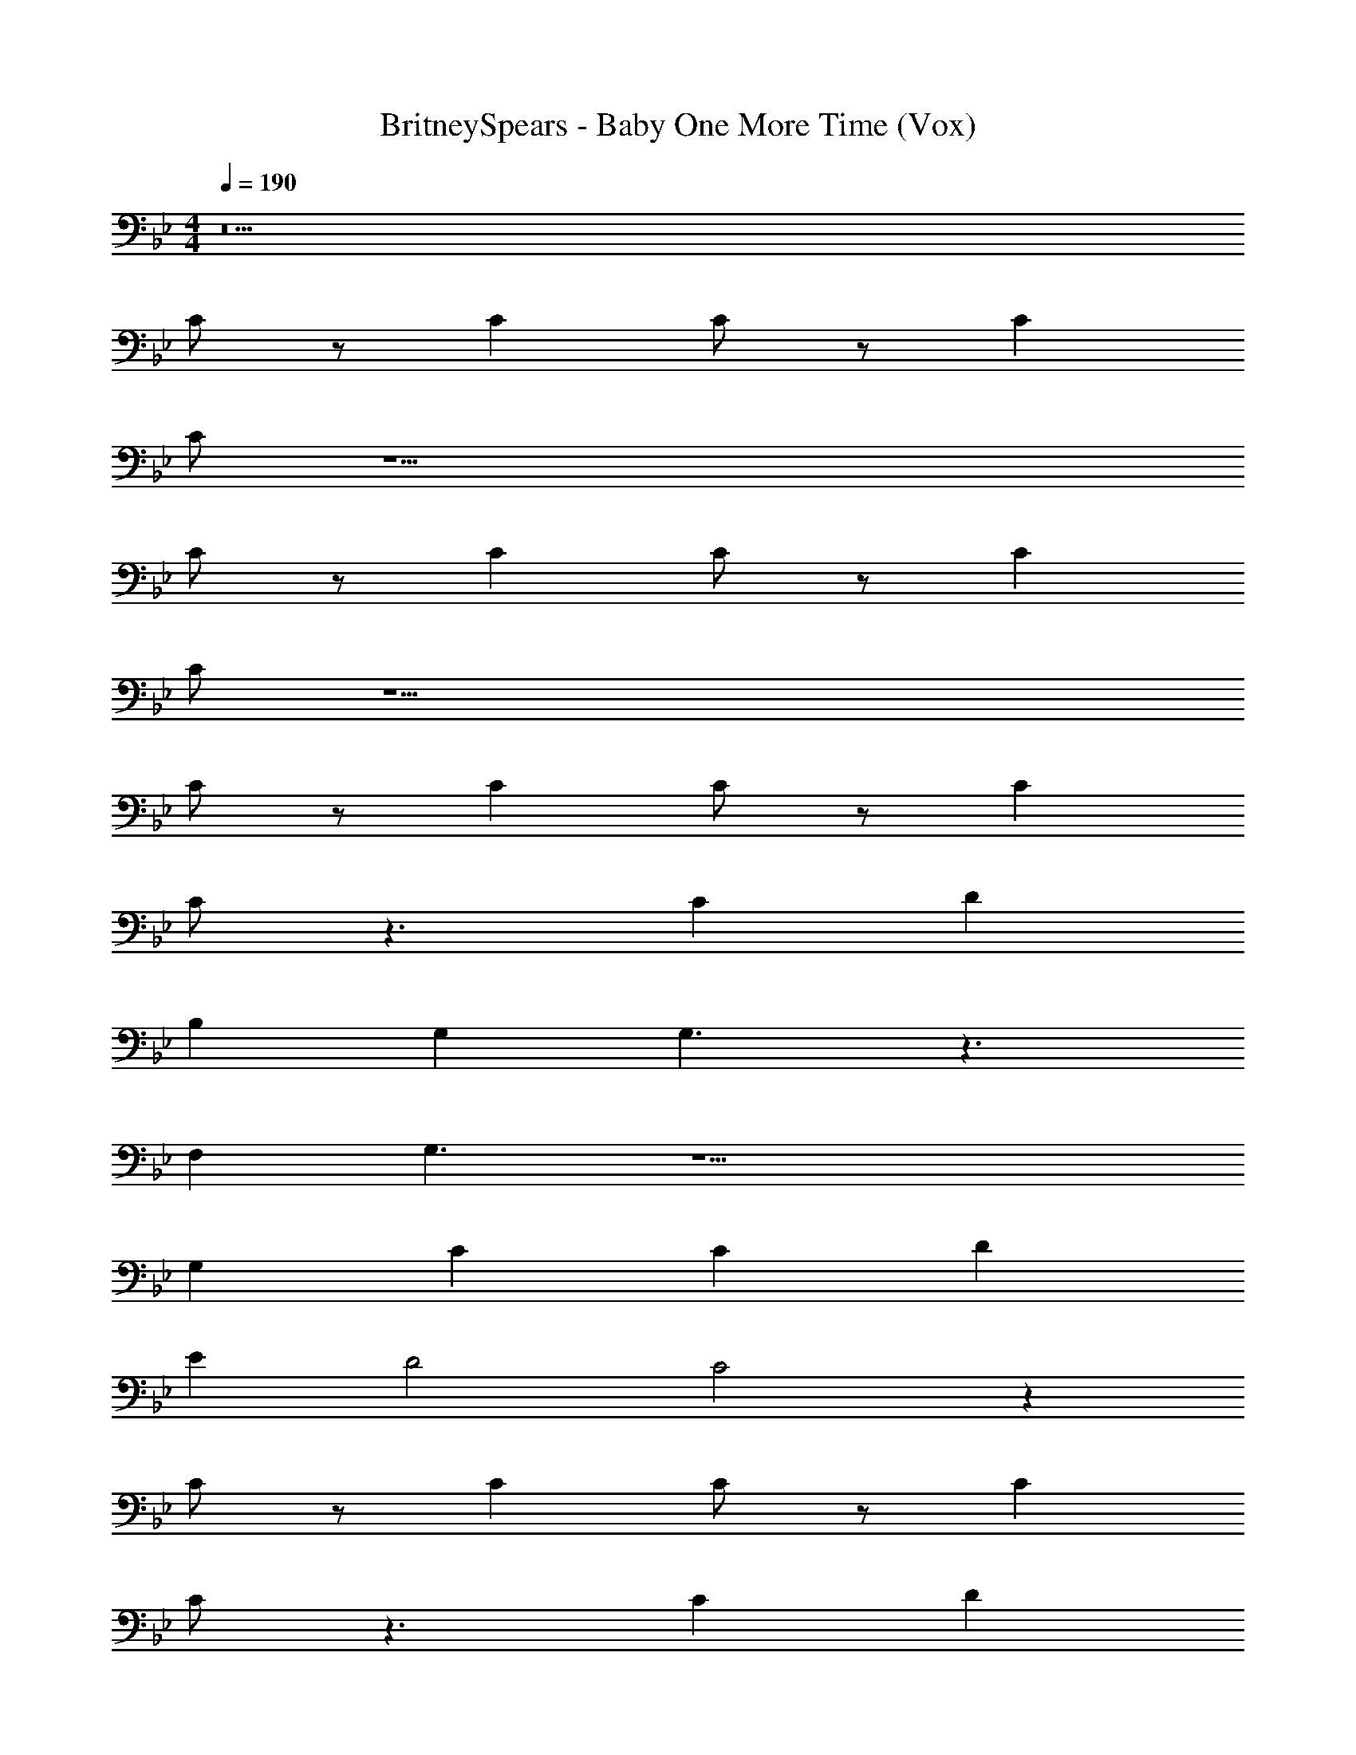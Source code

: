 X: 1
T: BritneySpears - Baby One More Time (Vox)
Z: ABC Generated by Starbound Composer v0.8.7
L: 1/4
M: 4/4
Q: 1/4=190
K: Bb
z5 
C/ z/ C C/ z/ C 
C/ z23/ 
C/ z/ C C/ z/ C 
C/ z23/ 
C/ z/ C C/ z/ C 
C/ z3/ C D 
B, G, G,3/ z3/ 
F, G,3/ z13/ 
G, C C D 
E D2 C2 z 
C/ z/ C C/ z/ C 
C/ z3/ C D 
B, G, G,3/ z3/ 
_B, B,/ G, F,/4 G,3/4 F,/ 
E,/ F,/ G,/ F,/ G, z2 
G, C C D 
E D2 C2 
[E2G2] [E3/G3/] z/ 
E E F E 
[D2F2] [D3/F3/] z5/ 
C D [E2G2] 
[E3/G3/] z/ E E 
F E G2 
G2 c/ z/ G 
F E [zG8c8e8] [CG,CE] 
[CG,CE] [CG,CE] [C3/G,3/C3/E3/] z3/ 
[CG,CE] [=B,G,DB,B4G8d8] [CG,EC] [D2G,2F2D2] 
[Gf4] F F [zE3/] 
[z_B8e8g8] [E_B,EG] [EB,EG] [EB,EG] 
[E3/B,3/E3/G3/] z3/ [EB,EG] 
[FCFAf2A4c4] [GGBC] [AAcCe] [cCdG3/G3/] 
[=B/=B,/c2G4] z/ [ce] [BdB2] [zc3/e3/] 
[zG8c8e8] [CG,CE] [CG,CE] [CG,CE] 
[CG,EC] [CG,CE] [CG,CE] [B,G,DB,] 
[CG,ECB4d4G4] [D2G,2F2D2] z 
[EA,EGA2c2e2] [FA,AF] [G_B,_BGB2d2f2] [zG4B,7E7G7B7] 
[z3B8e8g8] F/ E/ 
F/ E3/ z2 
[GcCEA4c4f4] [AcCE] [GcCE] [AcCE] 
[G=BG,DG4d4] [ABG,D] [G2c2C,2E2] z 
C/ z/ C C/ z/ C 
C/ z3/ C D 
=B, G, G,3/ z3/ 
F, G,3/ z15/ 
[CE] [CE] [DF] [EG] 
[D2F2] [C2E2] z 
C/ z/ C C/ z/ [CE] 
[C/E/] z/ [EC] [DF] z 
[B,D2] G, [D3/G,3/] z/ 
[D3/F,3/] z/ [F,D] [G,E] 
[E2G,2] z4 
G, C C D 
E D2 C2 
[E2G2] [E3/G3/] z/ 
E E F E 
[D2F2] [D3/F3/] z5/ 
C D [E2G2] 
[E3/G3/] z/ E E 
F E G2 
G2 c/ z/ G 
F E [zG8c8e8] [CG,CE] 
[CG,CE] [CG,CE] [C3/G,3/C3/E3/] z3/ 
[CG,CE] [B,G,DB,B4G8d8] [CG,EC] [D2G,2F2D2] 
[Gf4] F F [zE3/] 
[z_B8e8g8] [E_B,EG] [EB,EG] [EB,EG] 
[E3/B,3/E3/G3/] z3/ [EB,EG] 
[FCFAf2A4c4] [GGBC] [AAcCe] [cCdG3/G3/] 
[=B/=B,/c2G4] z/ [ce] [BdB2] [zc3/e3/] 
[zG8c8e8] [CG,CE] [CG,CE] [CG,CE] 
[CG,EC] [CG,CE] [CG,CE] [B,G,DB,] 
[CG,ECB4d4G4] [D2G,2F2D2] z 
[EA,EGA2c2e2] [FA,AF] [G_B,_BGB2d2f2] [zG4B,7E7G7B7] 
[z3B8e8g8] F/ E/ 
F/ E3/ z2 
[GcCE] [AcCE] [GcCE] [AcCE] 
[G=BG,D] [ABG,D] [G2c2C,2E2] z 
C/ z/ C C/ z/ C 
C/ z15/ 
B, C c3/ z/ 
C/ z/ C C/ z/ C 
C/ z11/8 ^F/8 G =F/ z/ 
E C z6 
C/ z/ C C/ z/ C 
C/ z3/ C D 
=B, G, G,3/ z3/ 
F, G,3/ z31/ 
[zc8E8A8e8] [C/E/C/] z/ [CEC] [C/E/C/] z/ 
[CEC] [C/E/C/] z/ [EG] [CD7F7] 
[DF8f8d8_B8] D D D2 
C2 [zE5/4] [z/4A8g8e8c8] C/4 D/ 
E/ D/ C11/4 _B,/4 
C/ B,/ G,/ B,/ C/ B,/ [C2A4c4e4] z2 
[EEGB4d4f4] [FBEG] [GGcE] [zG2G2c2E2] 
[z3G8c8e8] [EEG] 
[EEG] [FEGB] [GGcE] [EcG2G2] 
[=BDB4G8d8] z2 [EEG] 
[EEGf4] [FFDA] [GGE_B] [zG2E6G6B6] 
[zB8e8g8] A G F 
E3/ z/ [EEG] [EEG] 
[B3/B3/e3/G3/f2A4c4] z/ [eA3/A3/d3/F3/] d 
[G3/G3/c3/E3/c2G4] z/ [FF=BDB2] [zG3/G3/c3/E3/] 
[z3G8c8e8] [EEG] 
[EEG] [FEG_B] [GGcE] [EcG3/G2] 
[BDF8B8d8] z2 [EEG] 
[EEG] [FBGE] [GGcE] [zG4G7c7E7] 
[z3A6c6e6] F/ E/ 
F/ E3/ [G2B2d2] 
[GcCEA4c4f4] [AcCE] [GcCE] [AcCE] 
[GDBF,B2d2f2] [ADBF,] [G2=B2D2G,2g2d2B2] z 
[CG,CE] [CG,CE] [CG,CE] [C3/G,3/C3/E3/] z3/ 
[CG,CE] [=B,G,DB,B4G8d8] [CG,EC] [D2G,2F2D2] 
[Gf4] F F [zE3/] 
[z_B8e8g8] [E_B,EG] [EB,EG] [EB,EG] 
[E3/B,3/E3/G3/] z3/ [EB,EG] 
[FCFAf2A4c4] [GGBC] [AAcCe] [cCdG3/G3/] 
[=B/=B,/c2G4] z/ [ce] [BdB2] [zc3/e3/] 
[zG8c8e8] [CG,CE] [CG,CE] [CG,CE] 
[CG,EC] [CG,CE] [CG,CE] [B,G,DB,] 
[CG,ECB4d4G4] [D2G,2F2D2] z 
[EA,EGA2c2e2] [FA,AF] [G_B,_BGB2d2f2] [zG4B,7E7G7B7] 
[z3B8e8g8] F/ E/ 
F/ E3/ z2 
[GcCEA4c4f4] [AcCE] [GcCE] [AcCE] 
[E=BG,DG4d4] [FBG,D] [Gc2C,2E2] [zG3/] 
[zG8c8e8] [G,CE] [G,CE] [EG,CE] 
[EG,3/C3/E3/] F G [G,CEG3/] 
[G,D=B,B4G8d8] [G,EC] [zG,2F2D2] E 
[Ef4] F G [zG2] 
[z_B8e8g8] [A_B,EG] [GB,EG] [FB,EG] 
[E3/B,3/E3/G3/] z/ E [EB,EG] 
[CFAB3/f2A4c4] [GBC] [AcCeA3/] [cCdG3/] 
[=B/=B,/G3/c2G4] z/ [ce] [FBdB2] [zG3/c3/e3/] 
[zG8c8e8] [G,CE] [G,CE] [EG,CE] 
[EG,EC] [FG,CE] [GG,CE] [G,DB,G3/] 
[G,ECB4d4G4] [G,2F2D2] E 
[EA,EGA2c2e2] [FA,AF] [G_B,_BGB2d2f2] [zG4B,7E7G7B7] 
[z3B8e8g8] F/ E/ 
F/ E3/ z2 
[GcCE] [AcCE] [GcCE] [AcCE] 
[G=BG,D] [ABG,D] [G2c2C,2E2] 
